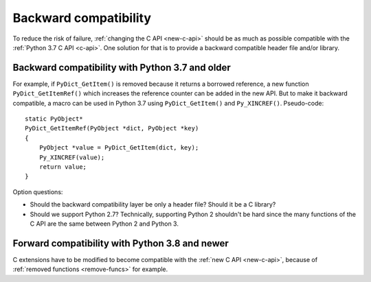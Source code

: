 .. _back-compat:

++++++++++++++++++++++
Backward compatibility
++++++++++++++++++++++

To reduce the risk of failure, :ref:`changing the C API <new-c-api>` should be
as much as possible compatible with the :ref:`Python 3.7 C API <c-api>`. One
solution for that is to provide a backward compatible header file and/or
library.

Backward compatibility with Python 3.7 and older
================================================

For example, if ``PyDict_GetItem()`` is removed because it returns a borrowed
reference, a new function ``PyDict_GetItemRef()`` which increases the reference
counter can be added in the new API. But to make it backward compatible, a
macro can be used in Python 3.7 using ``PyDict_GetItem()`` and
``Py_XINCREF()``. Pseudo-code::

    static PyObject*
    PyDict_GetItemRef(PyObject *dict, PyObject *key)
    {
        PyObject *value = PyDict_GetItem(dict, key);
        Py_XINCREF(value);
        return value;
    }

Option questions:

* Should the backward compatibility layer be only a header file? Should it
  be a C library?
* Should we support Python 2.7? Technically, supporting Python 2 shouldn't be
  hard since the many functions of the C API are the same between Python 2
  and Python 3.

Forward compatibility with Python 3.8 and newer
===============================================

C extensions have to be modified to become compatible with the :ref:`new C API
<new-c-api>`, because of :ref:`removed functions <remove-funcs>` for example.
